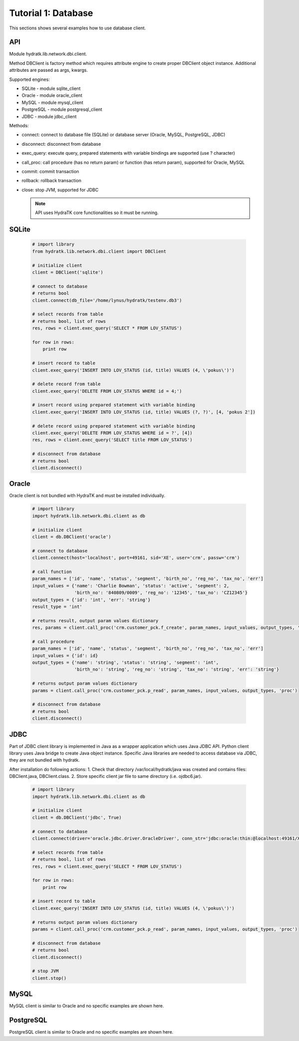 .. _tutor_network_tut1_dbi:

Tutorial 1: Database
====================

This sections shows several examples how to use database client.

API
^^^

Module hydratk.lib.network.dbi.client.

Method DBClient is factory method which requires attribute engine to create 
proper DBClient object instance. Additional attributes are passed as args, kwargs. 

Supported engines:

* SQLite - module sqlite_client
* Oracle - module oracle_client
* MySQL - module mysql_client
* PostgreSQL - module postgresql_client
* JDBC - module jdbc_client

Methods:

* connect: connect to database file (SQLite) or database server (Oracle, MySQL, PostgreSQL, JDBC)  
* disconnect: disconnect from database
* exec_query: execute query, prepared statements with variable bindings are supported (use ? character)
* call_proc: call procedure (has no return param) or function (has return param), supported for Oracle, MySQL
* commit: commit transaction
* rollback: rollback transaction
* close: stop JVM, supported for JDBC

  .. note::
   
     API uses HydraTK core functionalities so it must be running.

SQLite
^^^^^^

  .. code-block:: python
  
     # import library
     from hydratk.lib.network.dbi.client import DBClient
     
     # initialize client
     client = DBClient('sqlite')
     
     # connect to database
     # returns bool
     client.connect(db_file='/home/lynus/hydratk/testenv.db3')
     
     # select records from table
     # returns bool, list of rows
     res, rows = client.exec_query('SELECT * FROM LOV_STATUS')
     
     for row in rows:
         print row 
     
     # insert record to table
     client.exec_query('INSERT INTO LOV_STATUS (id, title) VALUES (4, \'pokus\')')
     
     # delete record from table
     client.exec_query('DELETE FROM LOV_STATUS WHERE id = 4;')
     
     # insert record using prepared statement with variable binding
     client.exec_query('INSERT INTO LOV_STATUS (id, title) VALUES (?, ?)', [4, 'pokus 2'])
     
     # delete record using prepared statement with variable binding
     client.exec_query('DELETE FROM LOV_STATUS WHERE id = ?', [4])
     res, rows = client.exec_query('SELECT title FROM LOV_STATUS')
     
     # disconnect from database
     # returns bool
     client.disconnect()
     
Oracle
^^^^^^

Oracle client is not bundled with HydraTK and must be installed individually.

  .. code-block:: python
  
     # import library
     import hydratk.lib.network.dbi.client as db
    
     # initialize client
     client = db.DBClient('oracle')  
     
     # connect to database
     client.connect(host='localhost', port=49161, sid='XE', user='crm', passw='crm')   
     
     # call function
     param_names = ['id', 'name', 'status', 'segment', 'birth_no', 'reg_no', 'tax_no', 'err']
     input_values = {'name': 'Charlie Bowman', 'status': 'active', 'segment': 2,
                     'birth_no': '840809/0009', 'reg_no': '12345', 'tax_no': 'CZ12345'}
     output_types = {'id': 'int', 'err': 'string'}
     result_type = 'int'
     
     # returns result, output param values dictionary
     res, params = client.call_proc('crm.customer_pck.f_create', param_names, input_values, output_types, 'func', result_type)
                      
     # call procedure
     param_names = ['id', 'name', 'status', 'segment', 'birth_no', 'reg_no', 'tax_no', 'err']
     input_values = {'id': id}
     output_types = {'name': 'string', 'status': 'string', 'segment': 'int',
                     'birth_no': 'string', 'reg_no': 'string', 'tax_no': 'string', 'err': 'string'}
                     
     # returns output param values dictionary                     
     params = client.call_proc('crm.customer_pck.p_read', param_names, input_values, output_types, 'proc')
     
     # disconnect from database
     # returns bool
     client.disconnect() 
     
JDBC
^^^^

Part of JDBC client library is implemented in Java as a wrapper application which uses Java JDBC API.
Python client library uses Java bridge to create Java object instance. 
Specific Java libraries are needed to access database via JDBC, they are not bundled with hydratk.
 
After installation do following actions:
1. Check that directory /var/local/hydratk/java was created and contains files: DBClient.java, DBClient.class.
2. Store specific client jar file to same directory (i.e. ojdbc6.jar).

  .. code-block:: python
  
     # import library
     import hydratk.lib.network.dbi.client as db
    
     # initialize client
     client = db.DBClient('jdbc', True)  
     
     # connect to database
     client.connect(driver='oracle.jdbc.driver.OracleDriver', conn_str='jdbc:oracle:thin:@localhost:49161/XE', user='crm', passw='crm')   
     
     # select records from table
     # returns bool, list of rows
     res, rows = client.exec_query('SELECT * FROM LOV_STATUS')
     
     for row in rows:
         print row 
     
     # insert record to table
     client.exec_query('INSERT INTO LOV_STATUS (id, title) VALUES (4, \'pokus\')')
                     
     # returns output param values dictionary                     
     params = client.call_proc('crm.customer_pck.p_read', param_names, input_values, output_types, 'proc')
     
     # disconnect from database
     # returns bool
     client.disconnect() 
     
     # stop JVM
     client.stop()
     
MySQL
^^^^^

MySQL client is similar to Oracle and no specific examples are shown here.

PostgreSQL
^^^^^^^^^^   

PostgreSQL client is similar to Oracle and no specific examples are shown here.  